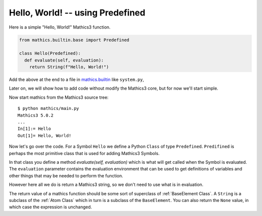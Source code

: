 Hello, World! -- using Predefined
---------------------------------

Here is a simple "Hello, World!" Mathics3 function.

.. code-block:: python

  from mathics.builtin.base import Predefined

  class Hello(Predefined):
    def evaluate(self, evaluation):
      return String(f"Hello, World!")

Add the above at the end to a file in `mathics.builtin
<https://github.com/mathics/Mathics/tree/master/mathics/builtin.ast>`_
like ``system.py``,

Later on, we will show how to add code without modify the Mathics3 core, but
for now we'll start simple.

Now start mathics from the Mathics3 source tree:

::

   $ python mathics/main.py
   Mathics3 5.0.2
   ...
   In[1]:= Hello
   Out[1]= Hello, World!


Now let's go over the code. For a Symbol ``Hello`` we
define a Python ``Class`` of type ``Predefined``. ``Predifined`` is perhaps the
most primitive class that is used for adding Mathics3 Symbols.

In that class you define a method *evaluate(self, evaluation)* which
is what will get called when the Symbol is evaluated. The
``evaluation`` parameter contains the evaluation environment that can
be used to get definitions of variables and other things that may be
needed to perform the function.

However here all we do is return a Mathics3 string, so we don't need to
use what is in evaluation.

The return value of a mathics function should be some sort of superclass of :ref:`BaseElement Class`. A ``String`` is a subclass of the :ref:`Atom Class` which in turn is a subclass of the ``BaseElement``. You can also return the ``None`` value, in which case the expression is unchanged.
